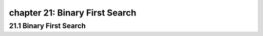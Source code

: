chapter 21: Binary First Search
==================================================



21.1 Binary First Search
----------------------------------------------------

